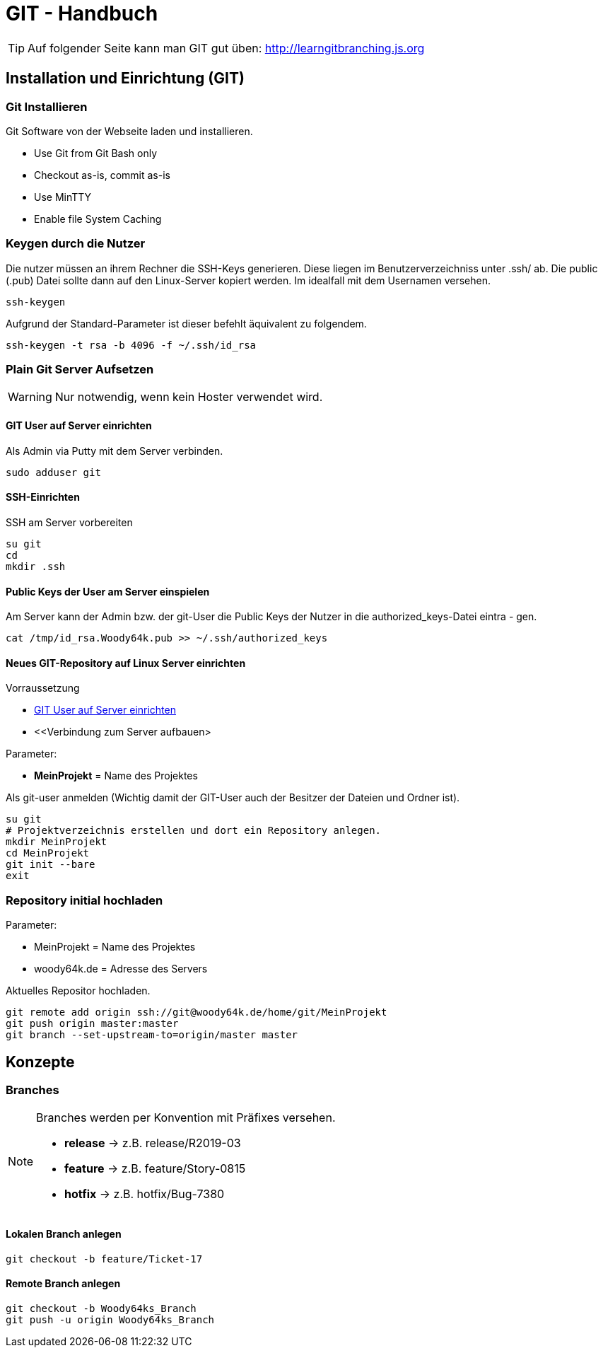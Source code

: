 = GIT - Handbuch

TIP: Auf folgender Seite kann man GIT gut üben: http://learngitbranching.js.org


== Installation und Einrichtung (GIT)
=== Git Installieren
Git Software von der Webseite laden und installieren.

* Use Git from Git Bash only
* Checkout as-is, commit as-is
* Use MinTTY
* Enable file System Caching

=== Keygen durch die Nutzer
Die nutzer müssen an ihrem Rechner die SSH-Keys generieren. Diese liegen im Benutzerverzeichniss
unter .ssh/ ab. Die public (.pub) Datei sollte dann auf den Linux-Server kopiert werden. Im idealfall mit dem
Usernamen versehen.
[source,shell]
----
ssh-keygen
----
Aufgrund der Standard-Parameter ist dieser befehlt äquivalent zu folgendem.
[source,shell]
----
ssh-keygen -t rsa -b 4096 -f ~/.ssh/id_rsa
----


=== Plain Git Server Aufsetzen
WARNING: Nur notwendig, wenn kein Hoster verwendet wird.

==== GIT User auf Server einrichten
Als Admin via Putty mit dem Server verbinden.
[source,shell]
----
sudo adduser git
----
==== SSH-Einrichten
.SSH am Server vorbereiten
[source,shell]
----
su git
cd
mkdir .ssh
----
==== Public Keys der User am Server einspielen
Am Server kann der Admin bzw. der git-User die Public Keys der Nutzer in die authorized_keys-Datei eintra -
gen.
[source,shell]
----
cat /tmp/id_rsa.Woody64k.pub >> ~/.ssh/authorized_keys
----

==== Neues GIT-Repository auf Linux Server einrichten
.Vorraussetzung
* <<GIT User auf Server einrichten>>
* <<Verbindung zum Server aufbauen>

.Parameter:
* *MeinProjekt* = Name des Projektes

Als git-user anmelden (Wichtig damit der GIT-User auch der Besitzer der Dateien und Ordner ist).
[source,shell]
----
su git
# Projektverzeichnis erstellen und dort ein Repository anlegen.
mkdir MeinProjekt
cd MeinProjekt
git init --bare
exit
----

=== Repository initial hochladen
.Parameter:
* MeinProjekt = Name des Projektes
* woody64k.de = Adresse des Servers

.Aktuelles Repositor hochladen.
[source,shell]
----
git remote add origin ssh://git@woody64k.de/home/git/MeinProjekt
git push origin master:master
git branch --set-upstream-to=origin/master master
----

== Konzepte
=== Branches
[NOTE]
====
Branches werden per Konvention mit Präfixes versehen.

* *release* -> z.B. release/R2019-03
* *feature* -> z.B. feature/Story-0815
* *hotfix*  -> z.B. hotfix/Bug-7380
====

==== Lokalen Branch anlegen
[source,shell]
----
git checkout -b feature/Ticket-17
----


==== Remote Branch anlegen
[source,shell]
----
git checkout -b Woody64ks_Branch
git push -u origin Woody64ks_Branch
----

